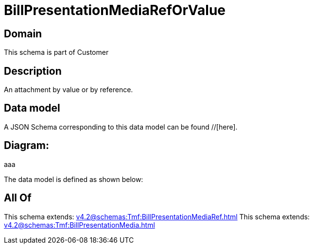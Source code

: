 = BillPresentationMediaRefOrValue

[#domain]
== Domain

This schema is part of Customer

[#description]
== Description
An attachment by value or by reference.


[#data_model]
== Data model

A JSON Schema corresponding to this data model can be found //[here].

== Diagram:
aaa

The data model is defined as shown below:


[#all_of]
== All Of

This schema extends: xref:v4.2@schemas:Tmf:BillPresentationMediaRef.adoc[]
This schema extends: xref:v4.2@schemas:Tmf:BillPresentationMedia.adoc[]

